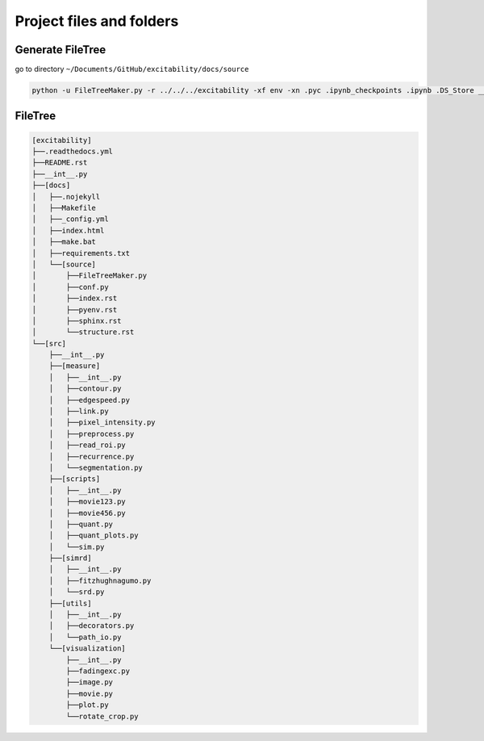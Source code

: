Project files and folders
---------------------------

Generate FileTree 
^^^^^^^^^^^^^^^^^^

go to directory ``~/Documents/GitHub/excitability/docs/source``

.. code-block:: console

    python -u FileTreeMaker.py -r ../../../excitability -xf env -xn .pyc .ipynb_checkpoints .ipynb .DS_Store __pycache__ build generated .git

FileTree 
^^^^^^^^^^^^^^^^^^

.. code-block:: none

   [excitability]
   ├──.readthedocs.yml
   ├──README.rst
   ├──__int__.py
   ├──[docs]
   │   ├──.nojekyll
   │   ├──Makefile
   │   ├──_config.yml
   │   ├──index.html
   │   ├──make.bat
   │   ├──requirements.txt
   │   └──[source]
   │       ├──FileTreeMaker.py
   │       ├──conf.py
   │       ├──index.rst
   │       ├──pyenv.rst
   │       ├──sphinx.rst
   │       └──structure.rst
   └──[src]
       ├──__int__.py
       ├──[measure]
       │   ├──__int__.py
       │   ├──contour.py
       │   ├──edgespeed.py
       │   ├──link.py
       │   ├──pixel_intensity.py
       │   ├──preprocess.py
       │   ├──read_roi.py
       │   ├──recurrence.py
       │   └──segmentation.py
       ├──[scripts]
       │   ├──__int__.py
       │   ├──movie123.py
       │   ├──movie456.py
       │   ├──quant.py
       │   ├──quant_plots.py
       │   └──sim.py
       ├──[simrd]
       │   ├──__int__.py
       │   ├──fitzhughnagumo.py
       │   └──srd.py
       ├──[utils]
       │   ├──__int__.py
       │   ├──decorators.py
       │   └──path_io.py
       └──[visualization]
           ├──__int__.py
           ├──fadingexc.py
           ├──image.py
           ├──movie.py
           ├──plot.py
           └──rotate_crop.py

